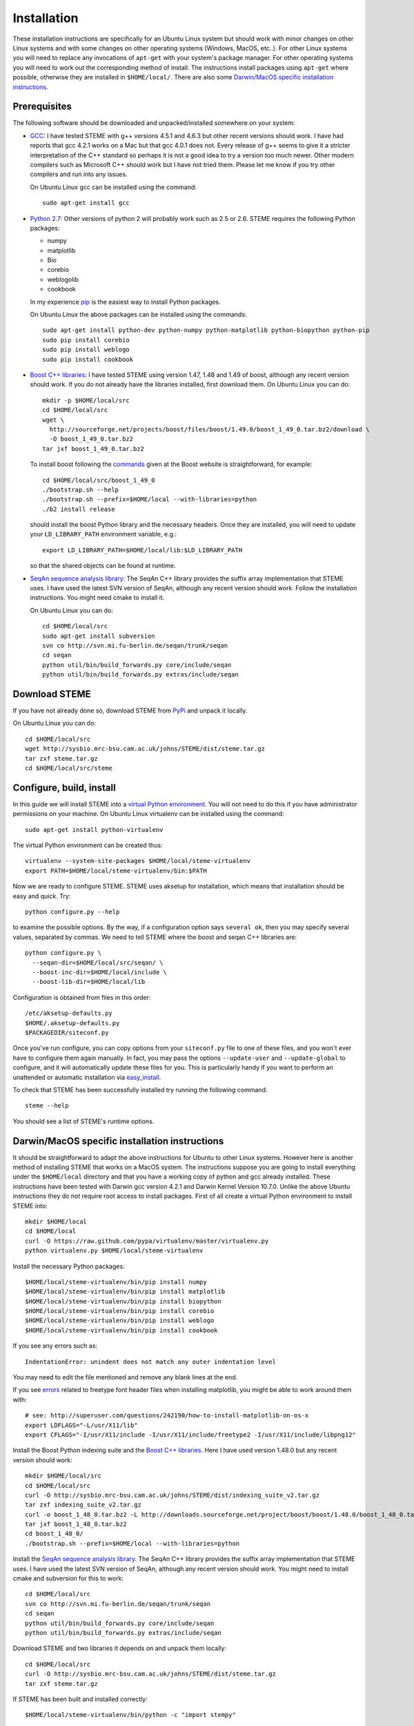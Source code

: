 
.. index:: installation
.. _installation:

Installation
============
These installation instructions are specifically for an Ubuntu Linux system but should work with minor 
changes on other Linux systems and with some changes on other operating systems (Windows, MacOS, etc..). 
For other Linux systems you will need to replace any invocations of ``apt-get`` with your system's package
manager. For other operating systems you will need to work out the corresponding method of install.
The instructions install packages using ``apt-get`` where possible, otherwise they are installed in ``$HOME/local/``.
There are also some `Darwin/MacOS specific installation instructions`_.




.. index:: prerequisites

Prerequisites
-------------
The following software should be downloaded and unpacked/installed somewhere on your system:

- GCC_: I have tested STEME with g++ versions 4.5.1 and 4.6.3 but other recent versions should work. I have had
  reports that gcc 4.2.1 works on a Mac but that gcc 4.0.1 does not. Every release of
  g++ seems to give it a stricter interpretation of the C++ standard so
  perhaps it is not a good idea to try a version too much newer. Other modern 
  compilers such as Microsoft C++ should work but I have not tried them. Please let me know
  if you try other compilers and run into any issues. 
  
  On Ubuntu Linux gcc can be installed using the command::
    
    sudo apt-get install gcc
  
- `Python 2.7`_: Other versions of python 2 will probably work such as 2.5 or 2.6.
  STEME requires the following Python packages:
  
  * numpy
  * matplotlib
  * Bio
  * corebio
  * weblogolib
  * cookbook
  
  In my experience pip_ is the easiest way to install Python packages.
  
  On Ubuntu Linux the above packages can be installed using the commands::
    
    sudo apt-get install python-dev python-numpy python-matplotlib python-biopython python-pip
    sudo pip install corebio
    sudo pip install weblogo
    sudo pip install cookbook
    
- `Boost C++ libraries`_: I have tested STEME using version 1.47, 1.48 and 1.49 of boost, 
  although any recent version should work. If you do not already have the libraries installed,
  first download them. On Ubuntu Linux you can do::
  
    mkdir -p $HOME/local/src
    cd $HOME/local/src
    wget \
      http://sourceforge.net/projects/boost/files/boost/1.49.0/boost_1_49_0.tar.bz2/download \
      -O boost_1_49_0.tar.bz2
    tar jxf boost_1_49_0.tar.bz2
     
  To install boost following the commands_ given at the Boost website is
  straightforward, for example::
  
    cd $HOME/local/src/boost_1_49_0
    ./bootstrap.sh --help
    ./bootstrap.sh --prefix=$HOME/local --with-libraries=python
    ./b2 install release
  
  should install the boost Python library and the necessary headers. Once they are installed,
  you will need to update your ``LD_LIBRARY_PATH`` environment variable, e.g.::
  
    export LD_LIBRARY_PATH=$HOME/local/lib:$LD_LIBRARY_PATH
  
  so that the shared objects can be found at runtime.
        
.. _commands: http://www.boost.org/doc/libs/1_49_0/more/getting_started/unix-variants.html#easy-build-and-install


- `SeqAn sequence analysis library`_: The SeqAn C++ library provides the suffix array implementation that
  STEME uses. I have used the latest SVN version of SeqAn, although any recent version should work.
  Follow the installation instructions. You might need cmake to install it.

  On Ubuntu Linux you can do::

    cd $HOME/local/src
    sudo apt-get install subversion
    svn co http://svn.mi.fu-berlin.de/seqan/trunk/seqan
    cd seqan
    python util/bin/build_forwards.py core/include/seqan
    python util/bin/build_forwards.py extras/include/seqan


.. _GCC: http://gcc.gnu.org/
.. _Python 2.7: http://www.python.org/
.. _Boost C++ libraries: http://www.boost.org/
.. _SeqAn sequence analysis library: http://www.seqan.de/







.. index:: download

Download STEME
--------------

If you have not already done so, download STEME from PyPi_ and unpack it locally.

On Ubuntu Linux you can do::

    cd $HOME/local/src
    wget http://sysbio.mrc-bsu.cam.ac.uk/johns/STEME/dist/steme.tar.gz
    tar zxf steme.tar.gz
    cd $HOME/local/src/steme

.. _PyPi: http://pypi.python.org/pypi?:action=display&name=STEME





.. index:: build environment

Configure, build, install
-------------------------

In this guide we will install STEME into a `virtual Python environment`_. You will not need
to do this if you have administrator permissions on your machine. 
On Ubuntu Linux virtualenv can be installed using the command::
    
    sudo apt-get install python-virtualenv

.. _virtual Python environment: http://www.virtualenv.org/en/latest/index.html

The virtual Python environment can be created thus::
	
	virtualenv --system-site-packages $HOME/local/steme-virtualenv
	export PATH=$HOME/local/steme-virtualenv/bin:$PATH
    
Now we are ready to configure STEME. STEME uses aksetup for installation, which means that
installation should be easy and quick. Try::
  
    python configure.py --help

to examine the possible options. By the way, if a configuration option says ``several ok``,
then you may specify several values, separated by commas. We need to tell STEME
where the boost and seqan C++ libraries are::

    python configure.py \
      --seqan-dir=$HOME/local/src/seqan/ \
      --boost-inc-dir=$HOME/local/include \
      --boost-lib-dir=$HOME/local/lib

Configuration is obtained from files in this order::

    /etc/aksetup-defaults.py
    $HOME/.aksetup-defaults.py
    $PACKAGEDIR/siteconf.py

Once you've run configure, you can copy options from your ``siteconf.py`` file to
one of these files, and you won't ever have to configure them again manually.
In fact, you may pass the options ``--update-user`` and ``--update-global`` to
configure, and it will automatically update these files for you. This is particularly 
handy if you want to perform an unattended or automatic installation via easy_install_.

.. _easy_install: http://packages.python.org/distribute/easy_install.html
.. _pip: http://pypi.python.org/pypi/pip


To check that STEME has been successfully installed
try running the following command::

    steme --help

You should see a list of STEME's runtime options. 





.. index:: Darwin/MacOS specific installation

Darwin/MacOS specific installation instructions
-----------------------------------------------

It should be straightforward to adapt the above instructions for Ubuntu to other Linux systems. However here
is another method of installing STEME that works on a MacOS system. The instructions suppose you are going to install
everything under the ``$HOME/local`` directory and that you have a working copy of python and gcc already installed.
These instructions have been tested with Darwin gcc version 4.2.1 and Darwin Kernel Version 10.7.0.
Unlike the above Ubuntu instructions they do not require root access to install packages. 
First of all create a virtual Python environment to install STEME into::

  mkdir $HOME/local
  cd $HOME/local
  curl -O https://raw.github.com/pypa/virtualenv/master/virtualenv.py
  python virtualenv.py $HOME/local/steme-virtualenv


Install the necessary Python packages::

    $HOME/local/steme-virtualenv/bin/pip install numpy 
    $HOME/local/steme-virtualenv/bin/pip install matplotlib 
    $HOME/local/steme-virtualenv/bin/pip install biopython
    $HOME/local/steme-virtualenv/bin/pip install corebio
    $HOME/local/steme-virtualenv/bin/pip install weblogo
    $HOME/local/steme-virtualenv/bin/pip install cookbook
  
If you see any errors such as::

    IndentationError: unindent does not match any outer indentation level
  
You may need to edit the file mentioned and remove any blank lines at the end.

If you see `errors <http://superuser.com/questions/242190/how-to-install-matplotlib-on-os-x>`_
related to freetype font header files when installing matplotlib,
you might be able to work around them with::

    # see: http://superuser.com/questions/242190/how-to-install-matplotlib-on-os-x
    export LDFLAGS="-L/usr/X11/lib"
    export CFLAGS="-I/usr/X11/include -I/usr/X11/include/freetype2 -I/usr/X11/include/libpng12"


Install the Boost Python indexing suite and the `Boost C++ libraries`_.
Here I have used version 1.48.0 but any recent version should work::

    mkdir $HOME/local/src
    cd $HOME/local/src
    curl -O http://sysbio.mrc-bsu.cam.ac.uk/johns/STEME/dist/indexing_suite_v2.tar.gz
    tar zxf indexing_suite_v2.tar.gz
    curl -o boost_1_48_0.tar.bz2 -L http://downloads.sourceforge.net/project/boost/boost/1.48.0/boost_1_48_0.tar.bz2
    tar jxf boost_1_48_0.tar.bz2
    cd boost_1_48_0/
    ./bootstrap.sh --prefix=$HOME/local --with-libraries=python


Install the `SeqAn sequence analysis library <http://www.seqan.de/>`_. The SeqAn C++ library 
provides the suffix array implementation that
STEME uses. I have used the latest SVN version of SeqAn, although any recent version should work.
You might need to install cmake and subversion for this to work::

  cd $HOME/local/src
  svn co http://svn.mi.fu-berlin.de/seqan/trunk/seqan
  cd seqan
  python util/bin/build_forwards.py core/include/seqan
  python util/bin/build_forwards.py extras/include/seqan


Download STEME and two libraries it depends on and unpack them locally::

  cd $HOME/local/src
  curl -O http://sysbio.mrc-bsu.cam.ac.uk/johns/STEME/dist/steme.tar.gz
  tar zxf steme.tar.gz


If STEME has been built and installed correctly::

  $HOME/local/steme-virtualenv/bin/python -c "import stempy"
  
should execute without errors. If not, you may need to change your ``PYTHONPATH`` environment
variable to point to the STEME python code.

Note that in the instructions on using STEME you will have to replace ``python`` with 
``$HOME/local/steme-virtualenv/bin/python`` as you have installed STEME into a virtual
environment.


 